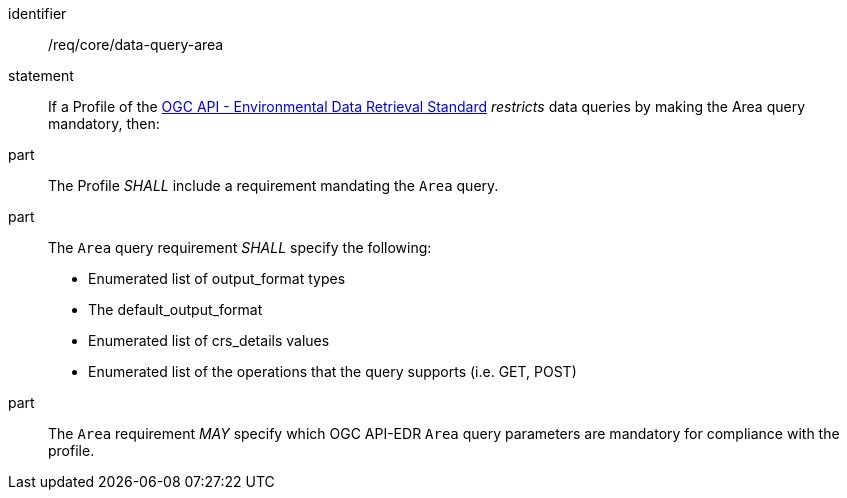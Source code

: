 [[req_core_data-query-area]]

[requirement]
====
[%metadata]
identifier:: /req/core/data-query-area
statement:: If a Profile of the <<ogc-edr,OGC API - Environmental Data Retrieval Standard>> _restricts_ data queries by making the Area query mandatory, then:
part:: The Profile _SHALL_ include a requirement mandating the `Area` query.
part:: The `Area` query requirement _SHALL_ specify the following:
* Enumerated list of output_format types
* The default_output_format
* Enumerated list of crs_details values
* Enumerated list of the operations that the query supports (i.e. GET, POST)
part:: The `Area` requirement _MAY_ specify which OGC API-EDR `Area` query parameters are mandatory for compliance with the profile.

====